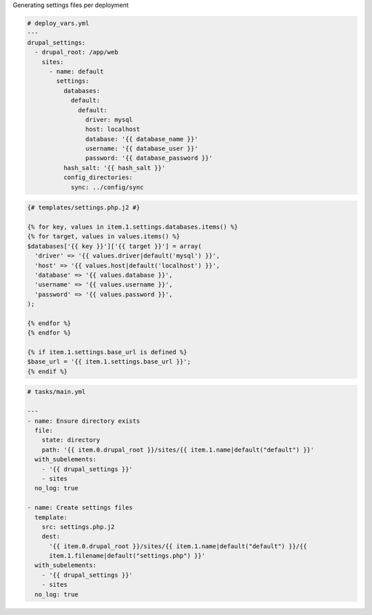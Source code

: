 .. page:: titlePage

.. class:: centredtitle

Generating settings files per deployment

.. page:: standardPage

.. code-block:: yaml

  # deploy_vars.yml
  ---
  drupal_settings:
    - drupal_root: /app/web
      sites:
        - name: default
          settings:
            databases:
              default:
                default:
                  driver: mysql
                  host: localhost
                  database: '{{ database_name }}'
                  username: '{{ database_user }}'
                  password: '{{ database_password }}'
            hash_salt: '{{ hash_salt }}'
            config_directories:
              sync: ../config/sync

.. raw:: pdf

    PageBreak

.. code-block:: jinja

    {# templates/settings.php.j2 #}

    {% for key, values in item.1.settings.databases.items() %}
    {% for target, values in values.items() %}
    $databases['{{ key }}']['{{ target }}'] = array(
      'driver' => '{{ values.driver|default('mysql') }}',
      'host' => '{{ values.host|default('localhost') }}',
      'database' => '{{ values.database }}',
      'username' => '{{ values.username }}',
      'password' => '{{ values.password }}',
    );

    {% endfor %}
    {% endfor %}

    {% if item.1.settings.base_url is defined %}
    $base_url = '{{ item.1.settings.base_url }}';
    {% endif %}

.. raw:: pdf

    PageBreak


.. code-block:: yaml

  # tasks/main.yml

  ---
  - name: Ensure directory exists
    file:
      state: directory
      path: '{{ item.0.drupal_root }}/sites/{{ item.1.name|default("default") }}'
    with_subelements:
      - '{{ drupal_settings }}'
      - sites
    no_log: true

  - name: Create settings files
    template:
      src: settings.php.j2
      dest:
        '{{ item.0.drupal_root }}/sites/{{ item.1.name|default("default") }}/{{
        item.1.filename|default("settings.php") }}'
    with_subelements:
      - '{{ drupal_settings }}'
      - sites
    no_log: true

